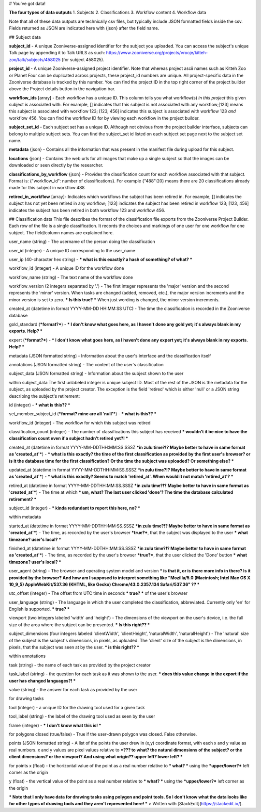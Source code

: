 

# You've got data!

**The four types of data outputs**
1. Subjects
2. Classifications
3. Workflow content
4. Workflow data

Note that all of these data outputs are technically csv files, but typically include JSON formatted fields inside the csv. Fields returned as JSON are indicated here with {json} after the field name.

## Subject data

**subject_id** - A unique Zooniverse-assigned identifier for the subject you uploaded. You can access the subject's unique Talk page by appending it to Talk URLS as such:  https://www.zooniverse.org/projects/vrooje/kitteh-zoo/talk/subjects/458025 (for subject 458025).

**project_id**    - A unique Zooniverse-assigned project identifier. Note that whereas project ascii names such as Kitteh Zoo or Planet Four can be duplicated across projects, these project_id numbers are unique. All project-specific data in the  Zooniverse database is tracked by this number. You can find the project ID in the top right corner of the project builder above the Project details button in the navigation bar.

**workflow_ids** [array] - Each workflow has a unique ID. This column tells you what workflow(s) *in this project* this given subject is associated with.  For example, [] indicates that this subject is not associated with any workflow;[123] means this subject is associated with workflow 123;  [123, 456] indicates this subject is associated with workflow 123 *and* workflow 456. You can find the workflow ID for by viewing each workflow in the project builder.

**subject_set_id** - Each subject set has a unique ID. Although not obvious from the project builder interface, subjects can belong to multiple subject sets. You can find the subject_set id listed on each subject set page next to the subject set name. 

**metadata** {json} - Contains all the information that was present in the manifest file during upload for this subject.

**locations**    {json} - Contains the web urls  for all images that make up a single subject so that the images can be downloaded or seen directly by the researcher.

**classifications_by_workflow** {json} - Provides the classification count for each workflow associated with that subject. Format is: {"workflow_id":  number of classifications}. For example {"488":20} means there are 20 classifications already made for this subject in workflow 488

**retired_in_workflow** [array]- Indicates which workflows the subject has been retired in. For example, [] indicates the subject has not yet been retired in any workflow; [123] indicates the subject has been retired in workflow 123; [123, 456] indicates the subject has been retired in both workflow 123 and workflow 456. 

## Classification data
This file describes the format of the classification file exports from the Zooniverse Project Builder. Each row of the file is a single classification. It records the choices and markings of one user for one workflow for one subject. The field/column names are explained here.

user_name (string) - The username of the person doing the classification

user_id (integer) - A unique ID corresponding to the user_name

user_ip (40-character hex string) - *** what is this exactly? a hash of something? of what? ***

workflow_id (integer) - A unique ID for the workflow done

workflow_name (string) - The text name of the workflow done

workflow_version (2 integers separated by '.') - The first integer represents the 'major' version and the second represents the 'minor' version. When tasks are changed (added, removed, etc.), the major version increments and the minor version is set to zero. *** Is this true? *** When just wording is changed, the minor version increments.

created_at (datetime in format YYYY-MM-DD HH:MM:SS UTC) - The time the classification is recorded in the Zooniverse database

gold_standard (***format?***) - *** I don't know what goes here, as I haven't done any gold yet; it's always blank in my exports. Help? ***

expert (***format?***) - *** I don't know what goes here, as I haven't done any expert yet; it's always blank in my exports. Help? ***

metadata (JSON formatted string) - Information about the user's interface and the classification itself

annotations (JSON formatted string) - The content of the user's classification

subject_data (JSON formatted string) - Information about the subject shown to the user

within subject_data
The first unlabeled integer is unique subject ID. Most of the rest of the JSON is the metadata for the subject, as uploaded by the project creator. The exception is the field 'retired' which is either 'null' or a JSON string describing the subject's retirement:

id (integer) - *** what is this?? ***

set_member_subject_id (***format? mine are all 'null'***) - *** what is this?? ***

workflow_id (integer) - The workflow for which this subject was retired

classification_count (integer) - The number of classifications this subject has received *** wouldn't it be nice to have the classification count even if a subject hadn't retired yet?! ***

created_at (datetime in format YYYY-MM-DDTHH:MM:SS.SSSZ ***in zulu time?!? Maybe better to have in same format as 'created_at'***) - *** what is this exactly? the time of the first classification as provided by the first user's browser? or is it the database time for the first classification? Or the time the subject was uploaded? Or something else? ***

updated_at (datetime in format YYYY-MM-DDTHH:MM:SS.SSSZ ***in zulu time?!? Maybe better to have in same format as 'created_at'***) - *** what is this exactly? Seems to match 'retired_at'. When would it not match 'retired_at'? ***

retired_at (datetime in format YYYY-MM-DDTHH:MM:SS.SSSZ ***in zulu time?!? Maybe better to have in same format as 'created_at'***) - The time at which *** um, what? The last user clicked 'done'? The time the database calculated retirement? ***

subject_id (integer) - *** kinda redundant to report this here, no? ***

within metadata


started_at (datetime in format YYYY-MM-DDTHH:MM:SS.SSSZ ***in zulu time?!? Maybe better to have in same format as 'created_at'***) - The time, as recorded by the user's browser ***true?***, that the subject was displayed to the user *** what timezone? user's local? ***

finished_at (datetime in format YYYY-MM-DDTHH:MM:SS.SSSZ ***in zulu time?!? Maybe better to have in same format as 'created_at'***) - The time, as recorded by the user's browser ***true?***, that the user clicked the 'Done' button *** what timezone? user's local? ***

user_agent (string) - The browser and operating system model and version  *** is that it, or is there more info in there? Is it provided by the browser? And how am I supposed to interpret something like "Mozilla/5.0 (Macintosh; Intel Mac OS X 10_9_5) AppleWebKit/537.36 (KHTML, like Gecko) Chrome/43.0.2357.134 Safari/537.36" ?? ***

utc_offset (integer) - The offset from UTC time in seconds *** true? *** of the user's browser

user_language (string) - The language in which the user completed the classification, abbreviated. Currently only 'en' for English is supported. *** true? ***

viewport (two integers labeled 'width' and 'height') - The dimensions of the viewport on the user's device, i.e. the full size of the area where the subject can be presented. *** Is this right?? ***

subject_dimensions (four integers labeled 'clientWidth', 'clientHeight', 'naturalWidth', 'naturalHeight') - The 'natural' size of the subject is the subject's dimensions, in pixels, as uploaded. The 'client' size of the subject is the dimensions, in pixels, that the subject was seen at by the user. *** is this right?? ***


within annotations

task (string) - the name of each task as provided by the project creator

task_label (string) - the question for each task as it was shown to the user. *** does this value change in the export if the user has changed languages?! ***

value (string) - the answer for each task as provided by the user



for drawing tasks

tool (integer) - a unique ID for the drawing tool used for a given task

tool_label (string) - the label of the drawing tool used as seen by the user

frame (integer) - *** I don't know what this is! ***

for polygons
closed (true/false) - True if the user-drawn polygon was closed. False otherwise.

points (JSON formatted string) - A list of the points the user drew in (x,y) coordinate format, with each x and y value as real numbers. x and y values are pixel values relative to ***??? to what? the natural dimensions of the subject? or the client dimensions? or the viewport? And using what origin?? upper left? lower left? ***

for points
x (float) - the horizontal value of the point as a real number relative to *** what? *** using the ***upper/lower?*** left corner as the origin

y (float) - the vertical value of the point as a real number relative to *** what? *** using the ***upper/lower?*** left corner as the origin

*** Note that I only have data for drawing tasks using polygon and point tools. So I don't know what the data looks like for other types of drawing tools and they aren't represented here! ***
> Written with [StackEdit](https://stackedit.io/).
